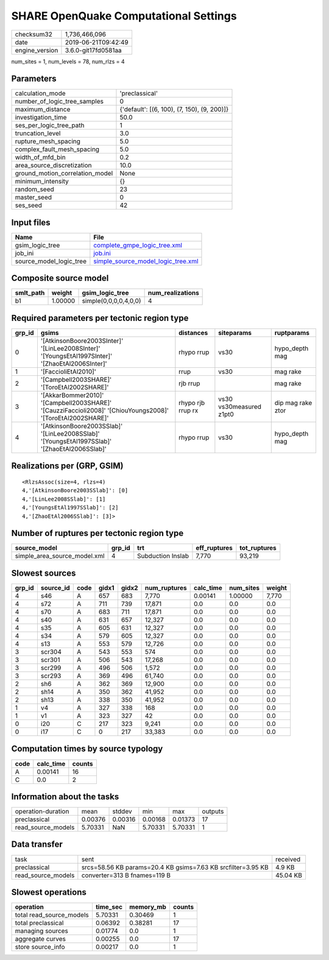 SHARE OpenQuake Computational Settings
======================================

============== ===================
checksum32     1,736,466,096      
date           2019-06-21T09:42:49
engine_version 3.6.0-git17fd0581aa
============== ===================

num_sites = 1, num_levels = 78, num_rlzs = 4

Parameters
----------
=============================== ===========================================
calculation_mode                'preclassical'                             
number_of_logic_tree_samples    0                                          
maximum_distance                {'default': [(6, 100), (7, 150), (9, 200)]}
investigation_time              50.0                                       
ses_per_logic_tree_path         1                                          
truncation_level                3.0                                        
rupture_mesh_spacing            5.0                                        
complex_fault_mesh_spacing      5.0                                        
width_of_mfd_bin                0.2                                        
area_source_discretization      10.0                                       
ground_motion_correlation_model None                                       
minimum_intensity               {}                                         
random_seed                     23                                         
master_seed                     0                                          
ses_seed                        42                                         
=============================== ===========================================

Input files
-----------
======================= ==========================================================================
Name                    File                                                                      
======================= ==========================================================================
gsim_logic_tree         `complete_gmpe_logic_tree.xml <complete_gmpe_logic_tree.xml>`_            
job_ini                 `job.ini <job.ini>`_                                                      
source_model_logic_tree `simple_source_model_logic_tree.xml <simple_source_model_logic_tree.xml>`_
======================= ==========================================================================

Composite source model
----------------------
========= ======= ===================== ================
smlt_path weight  gsim_logic_tree       num_realizations
========= ======= ===================== ================
b1        1.00000 simple(0,0,0,0,4,0,0) 4               
========= ======= ===================== ================

Required parameters per tectonic region type
--------------------------------------------
====== ========================================================================================================== ================= ======================= =================
grp_id gsims                                                                                                      distances         siteparams              ruptparams       
====== ========================================================================================================== ================= ======================= =================
0      '[AtkinsonBoore2003SInter]' '[LinLee2008SInter]' '[YoungsEtAl1997SInter]' '[ZhaoEtAl2006SInter]'           rhypo rrup        vs30                    hypo_depth mag   
1      '[FaccioliEtAl2010]'                                                                                       rrup              vs30                    mag rake         
2      '[Campbell2003SHARE]' '[ToroEtAl2002SHARE]'                                                                rjb rrup                                  mag rake         
3      '[AkkarBommer2010]' '[Campbell2003SHARE]' '[CauzziFaccioli2008]' '[ChiouYoungs2008]' '[ToroEtAl2002SHARE]' rhypo rjb rrup rx vs30 vs30measured z1pt0 dip mag rake ztor
4      '[AtkinsonBoore2003SSlab]' '[LinLee2008SSlab]' '[YoungsEtAl1997SSlab]' '[ZhaoEtAl2006SSlab]'               rhypo rrup        vs30                    hypo_depth mag   
====== ========================================================================================================== ================= ======================= =================

Realizations per (GRP, GSIM)
----------------------------

::

  <RlzsAssoc(size=4, rlzs=4)
  4,'[AtkinsonBoore2003SSlab]': [0]
  4,'[LinLee2008SSlab]': [1]
  4,'[YoungsEtAl1997SSlab]': [2]
  4,'[ZhaoEtAl2006SSlab]': [3]>

Number of ruptures per tectonic region type
-------------------------------------------
============================ ====== ================= ============ ============
source_model                 grp_id trt               eff_ruptures tot_ruptures
============================ ====== ================= ============ ============
simple_area_source_model.xml 4      Subduction Inslab 7,770        93,219      
============================ ====== ================= ============ ============

Slowest sources
---------------
====== ========= ==== ===== ===== ============ ========= ========= ======
grp_id source_id code gidx1 gidx2 num_ruptures calc_time num_sites weight
====== ========= ==== ===== ===== ============ ========= ========= ======
4      s46       A    657   683   7,770        0.00141   1.00000   7,770 
4      s72       A    711   739   17,871       0.0       0.0       0.0   
4      s70       A    683   711   17,871       0.0       0.0       0.0   
4      s40       A    631   657   12,327       0.0       0.0       0.0   
4      s35       A    605   631   12,327       0.0       0.0       0.0   
4      s34       A    579   605   12,327       0.0       0.0       0.0   
4      s13       A    553   579   12,726       0.0       0.0       0.0   
3      scr304    A    543   553   574          0.0       0.0       0.0   
3      scr301    A    506   543   17,268       0.0       0.0       0.0   
3      scr299    A    496   506   1,572        0.0       0.0       0.0   
3      scr293    A    369   496   61,740       0.0       0.0       0.0   
2      sh6       A    362   369   12,900       0.0       0.0       0.0   
2      sh14      A    350   362   41,952       0.0       0.0       0.0   
2      sh13      A    338   350   41,952       0.0       0.0       0.0   
1      v4        A    327   338   168          0.0       0.0       0.0   
1      v1        A    323   327   42           0.0       0.0       0.0   
0      i20       C    217   323   9,241        0.0       0.0       0.0   
0      i17       C    0     217   33,383       0.0       0.0       0.0   
====== ========= ==== ===== ===== ============ ========= ========= ======

Computation times by source typology
------------------------------------
==== ========= ======
code calc_time counts
==== ========= ======
A    0.00141   16    
C    0.0       2     
==== ========= ======

Information about the tasks
---------------------------
================== ======= ======= ======= ======= =======
operation-duration mean    stddev  min     max     outputs
preclassical       0.00376 0.00316 0.00168 0.01373 17     
read_source_models 5.70331 NaN     5.70331 5.70331 1      
================== ======= ======= ======= ======= =======

Data transfer
-------------
================== ============================================================ ========
task               sent                                                         received
preclassical       srcs=58.56 KB params=20.4 KB gsims=7.63 KB srcfilter=3.95 KB 4.9 KB  
read_source_models converter=313 B fnames=119 B                                 45.04 KB
================== ============================================================ ========

Slowest operations
------------------
======================== ======== ========= ======
operation                time_sec memory_mb counts
======================== ======== ========= ======
total read_source_models 5.70331  0.30469   1     
total preclassical       0.06392  0.38281   17    
managing sources         0.01774  0.0       1     
aggregate curves         0.00255  0.0       17    
store source_info        0.00217  0.0       1     
======================== ======== ========= ======